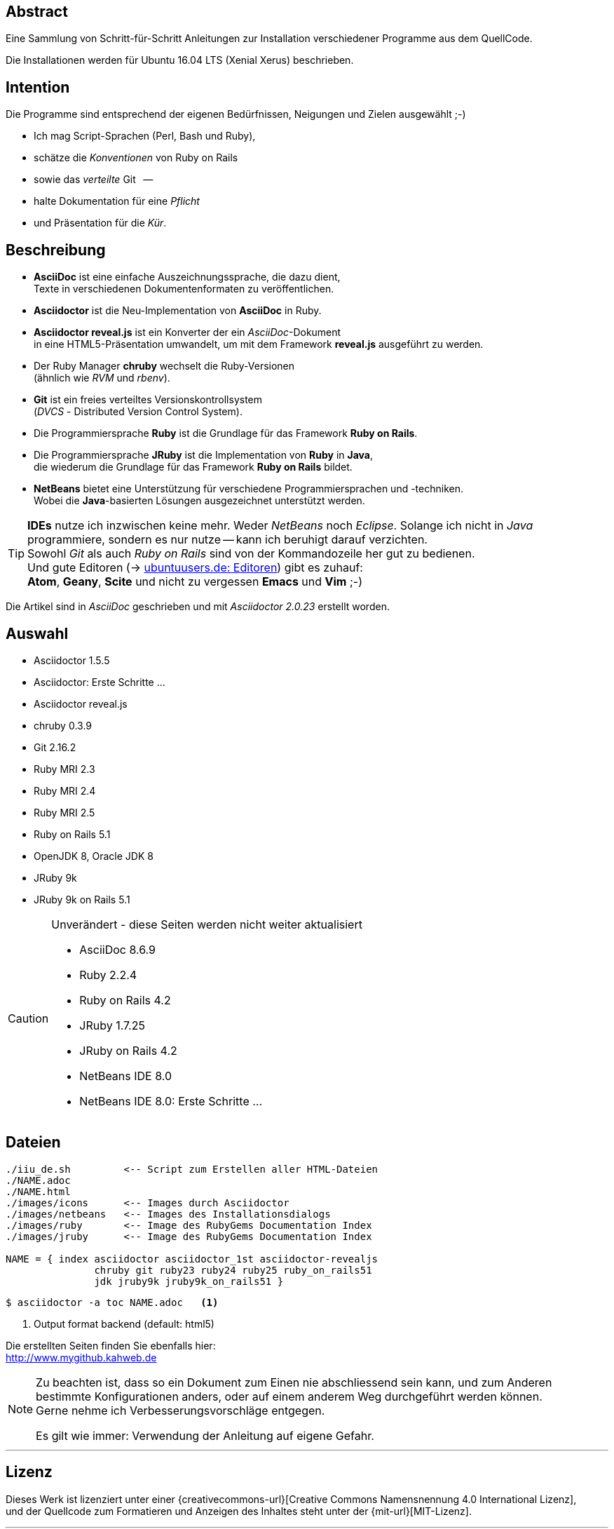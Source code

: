 == Abstract
Eine Sammlung von Schritt-für-Schritt Anleitungen zur Installation
verschiedener Programme aus dem QuellCode.

Die Installationen werden für Ubuntu 16.04 LTS (Xenial Xerus) beschrieben.


== Intention
Die Programme sind entsprechend der eigenen Bedürfnissen, Neigungen
und Zielen ausgewählt ;-)

* Ich mag Script-Sprachen (Perl, Bash und Ruby),
* schätze die _Konventionen_ von Ruby on Rails
* sowie das _verteilte_ Git &nbsp; --
* halte Dokumentation für eine _Pflicht_
* und Präsentation für die _Kür_.


== Beschreibung
* *AsciiDoc* ist eine einfache Auszeichnungssprache, die dazu dient, +
   Texte in verschiedenen Dokumentenformaten zu veröffentlichen. +
* *Asciidoctor* ist die Neu-Implementation von *AsciiDoc* in Ruby.
* *Asciidoctor reveal.js* ist ein Konverter der ein _AsciiDoc_-Dokument  +
  in eine HTML5-Präsentation umwandelt, um mit dem Framework
  *reveal.js* ausgeführt zu werden.
* Der Ruby Manager *chruby* wechselt die Ruby-Versionen +
   (ähnlich wie _RVM_ und _rbenv_).
* *Git* ist ein freies verteiltes Versionskontrollsystem +
   (_DVCS_ - Distributed Version Control System).
* Die Programmiersprache *Ruby* ist die Grundlage für das Framework
   *Ruby on Rails*.
* Die Programmiersprache *JRuby* ist die Implementation von *Ruby* in *Java*, +
   die wiederum die Grundlage für das Framework *Ruby on Rails* bildet.
* *NetBeans* bietet eine Unterstützung für verschiedene Programmiersprachen und -techniken. +
  Wobei die *Java*-basierten Lösungen ausgezeichnet unterstützt werden.

[TIP]
====
*IDEs* nutze ich inzwischen keine mehr. Weder _NetBeans_ noch
_Eclipse_. Solange ich nicht in _Java_ programmiere, sondern
es nur nutze -- kann ich beruhigt darauf verzichten. +
Sowohl _Git_ als auch _Ruby on Rails_
sind von der Kommandozeile her gut zu bedienen. +
Und gute Editoren (-> https://wiki.ubuntuusers.de/Editoren/[ubuntuusers.de: Editoren])
gibt es zuhauf: +
*Atom*, *Geany*, *Scite* und nicht zu vergessen *Emacs* und *Vim* ;-)
====

Die Artikel sind in _AsciiDoc_ geschrieben
und mit _Asciidoctor {asciidoctor-version}_ erstellt worden.


== Auswahl
* Asciidoctor 1.5.5
* Asciidoctor: Erste Schritte &hellip;
* Asciidoctor reveal.js
* chruby 0.3.9
* Git 2.16.2
* Ruby MRI 2.3
* Ruby MRI 2.4
* Ruby MRI 2.5
* Ruby on Rails 5.1
* OpenJDK 8, Oracle JDK 8
* JRuby 9k
* JRuby 9k on Rails 5.1

[CAUTION]
====
.Unverändert - diese Seiten werden nicht weiter aktualisiert
* AsciiDoc 8.6.9
* Ruby 2.2.4
* Ruby on Rails 4.2
* JRuby 1.7.25
* JRuby on Rails 4.2
* NetBeans IDE 8.0
* NetBeans IDE 8.0: Erste Schritte &hellip;
====


== Dateien
....
./iiu_de.sh         <-- Script zum Erstellen aller HTML-Dateien
./NAME.adoc
./NAME.html
./images/icons      <-- Images durch Asciidoctor
./images/netbeans   <-- Images des Installationsdialogs
./images/ruby       <-- Image des RubyGems Documentation Index
./images/jruby      <-- Image des RubyGems Documentation Index

NAME = { index asciidoctor asciidoctor_1st asciidoctor-revealjs
               chruby git ruby23 ruby24 ruby25 ruby_on_rails51
               jdk jruby9k jruby9k_on_rails51 }
....

----
$ asciidoctor -a toc NAME.adoc   <1>
----
<1> Output format backend (default: html5)


Die erstellten Seiten finden Sie ebenfalls hier: +
http://www.mygithub.kahweb.de


[NOTE]
====
Zu beachten ist, dass so ein Dokument zum Einen nie abschliessend
sein kann, und zum Anderen bestimmte Konfigurationen anders, oder
auf einem anderem Weg durchgeführt werden können. +
Gerne nehme ich Verbesserungsvorschläge entgegen.

Es gilt wie immer: Verwendung der Anleitung auf eigene Gefahr.
====




'''

== Lizenz
Dieses Werk ist lizenziert unter einer
{creativecommons-url}[Creative Commons Namensnennung 4.0 International Lizenz], +
und der Quellcode zum Formatieren und Anzeigen des Inhaltes steht unter der {mit-url}[MIT-Lizenz].






'''

+++
<a href="#top" title="zum Seitenanfang">
  <span>&#8679;</span>
</a>
+++
[small]#&middot; Document generated with Asciidoctor {asciidoctor-version}.#

